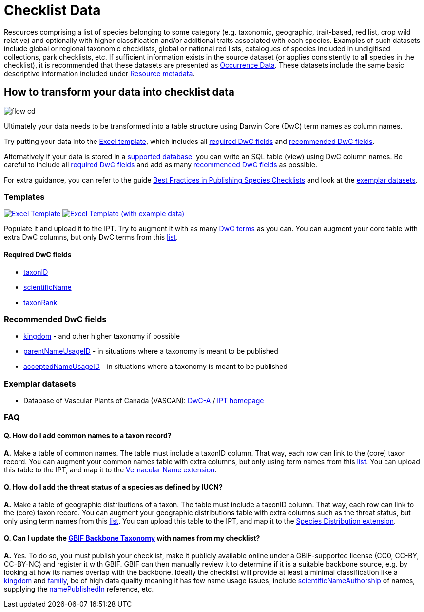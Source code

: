 = Checklist Data

Resources comprising a list of species belonging to some category (e.g. taxonomic, geographic, trait-based, red list, crop wild relative) and optionally with higher classification and/or additional traits associated with each species.  Examples of such datasets include global or regional taxonomic checklists, global or national red lists, catalogues of species included in undigitised collections, park checklists, etc. If sufficient information exists in the source dataset (or applies consistently to all species in the checklist), it is recommended that these datasets are presented as xref:occurrence-data[Occurrence Data]. These datasets include the same basic descriptive information included under xref:resource-metadata[Resource metadata].

== How to transform your data into checklist data

image::ipt2/flow-cd.png[]

Ultimately your data needs to be transformed into a table structure using Darwin Core (DwC) term names as column names.

Try putting your data into the <<Templates,Excel template>>, which includes all <<Required DwC Fields,required DwC fields>> and <<Recommended DwC Fields,recommended DwC fields>>.

Alternatively if your data is stored in a xref:database-connection[supported database], you can write an SQL table (view) using DwC column names. Be careful to include all <<Required DwC Fields,required DwC fields>> and add as many <<Recommended DwC Fields,recommended DwC fields>> as possible.

For extra guidance, you can refer to the guide xref:best-practices-checklists[Best Practices in Publishing Species Checklists] and look at the <<Exemplar Datasets,exemplar datasets>>.

=== Templates

link:{attachmentsdir}/downloads/checklist_ipt_template_v1.xlsx[image:ipt2/excel-template2.png[Excel Template]]
link:{attachmentsdir}/downloads/checklist_ipt_template_v1_example_data.xlsx[image:ipt2/excel-template-data2.png[Excel Template (with example data)]]

Populate it and upload it to the IPT. Try to augment it with as many http://rs.tdwg.org/dwc/terms/[DwC terms] as you can. You can augment your core table with extra DwC columns, but only DwC terms from this http://rs.gbif.org/core/dwc_taxon_2015-04-24.xml[list].

==== Required DwC fields

* http://rs.tdwg.org/dwc/terms/#taxonID[taxonID]
* http://rs.tdwg.org/dwc/terms/#scientificName[scientificName]
* http://rs.tdwg.org/dwc/terms/#taxonRank[taxonRank]

=== Recommended DwC fields

* http://rs.tdwg.org/dwc/terms/#kingdom[kingdom] - and other higher taxonomy if possible
* http://rs.tdwg.org/dwc/terms/#parentNameUsageID[parentNameUsageID] - in situations where a taxonomy is meant to be published
* http://rs.tdwg.org/dwc/terms/#acceptedNameUsageID[acceptedNameUsageID] - in situations where a taxonomy is meant to be published

=== Exemplar datasets

* Database of Vascular Plants of Canada (VASCAN): http://data.canadensys.net/ipt/archive.do?r=vascan[DwC-A] / http://data.canadensys.net/ipt/resource.do?r=vascan[IPT homepage]

=== FAQ

==== Q. *How do I add common names to a taxon record?*

*A.* Make a table of common names. The table must include a taxonID column. That way, each row can link to the (core) taxon record. You can augment your common names table with extra columns, but only using term names from this http://rs.gbif.org/extension/gbif/1.0/vernacularname.xml[list]. You can upload this table to the IPT, and map it to the http://rs.gbif.org/extension/gbif/1.0/vernacularname.xml[Vernacular Name extension].

==== Q. *How do I add the threat status of a species as defined by IUCN?*

*A.* Make a table of geographic distributions of a taxon. The table must include a taxonID column. That way, each row can link to the (core) taxon record. You can augment your geographic distributions table with extra columns such as the threat status, but only using term names from this http://rs.gbif.org/extension/gbif/1.0/distribution.xml[list]. You can upload this table to the IPT, and map it to the http://rs.gbif.org/extension/gbif/1.0/distribution.xml[Species Distribution extension].

==== Q. *Can I update the https://doi.org/10.15468/39omei[GBIF Backbone Taxonomy] with names from my checklist?*

*A.* Yes. To do so, you must publish your checklist, make it publicly available online under a GBIF-supported license (CC0, CC-BY, CC-BY-NC) and register it with GBIF. GBIF can then manually review it to determine if it is a suitable backbone source, e.g. by looking at how its names overlap with the backbone. Ideally the checklist will provide at least a minimal classification like a http://rs.tdwg.org/dwc/terms/#kingdom[kingdom] and http://rs.tdwg.org/dwc/terms/#family[family], be of high data quality meaning it has few name usage issues, include http://rs.tdwg.org/dwc/terms/#scientificNameAuthorship[scientificNameAuthorship] of names, supplying the http://rs.tdwg.org/dwc/terms/#namePublishedIn[namePublishedIn] reference, etc.
